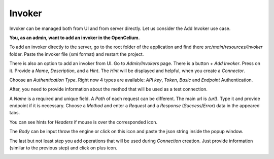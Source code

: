 ##################
Invoker
##################


Invoker can be managed both from UI and from server directly. Let us consider the Add Invoker use case.

**You, as an admin, want to add an invoker in the OpenCelium.**

To add an invoker directly to the server, go to the root folder of the application and find there
*src/main/resources/invoker* folder. Paste the invoker file (*xml* format) and restart the project.

There is also an option to add an invoker from UI. Go to *Admin/Invokers* page. There is a button *+ Add Invoker*.
|image0| Press on it. Provide a *Name*, *Description*, and a *Hint*. The *Hint* will be displayed and helpful, when you create
a *Connector*.

|image1|

Choose an *Authentication Type*. Right now 4 types are available: *API key*, *Token*, *Basic* and *Endpoint* Authentication.

|image2|

After, you need to provide information about the method that will be used as a test connection.

|image3|

A *Name* is a required and unique field. A *Path* of each request can be different. The main url is *{url}*. Type it and
provide endpoint if it is necessary. Choose a *Method* and enter a *Request* and a *Response* (*Success*/*Error*)
data in the appeared tabs.

|image4|

You can see hints for *Headers* if mouse is over the corresponded icon.

|image5|

The *Body* can be input throw the engine or click on this icon |image6| and paste the json string inside the popup window.

|image7|

The last but not least step you add operations that will be used during *Connection* creation. Just provide information
(similar to the previous step) and click on plus icon.

|image8|


.. |image0| image:: ../img/management/invokers/add_0.png
.. |image1| image:: ../img/management/invokers/add_1.png
   :align: middle
.. |image2| image:: ../img/management/invokers/add_2.png
   :align: middle
.. |image3| image:: ../img/management/invokers/add_3.png
   :align: middle
.. |image4| image:: ../img/management/invokers/add_4.png
   :align: middle
.. |image5| image:: ../img/management/invokers/add_5.png
   :align: middle
.. |image6| image:: ../img/management/invokers/add_6.png
.. |image7| image:: ../img/management/invokers/add_7.png
   :align: middle
.. |image8| image:: ../img/management/invokers/add_8.png
   :align: middle